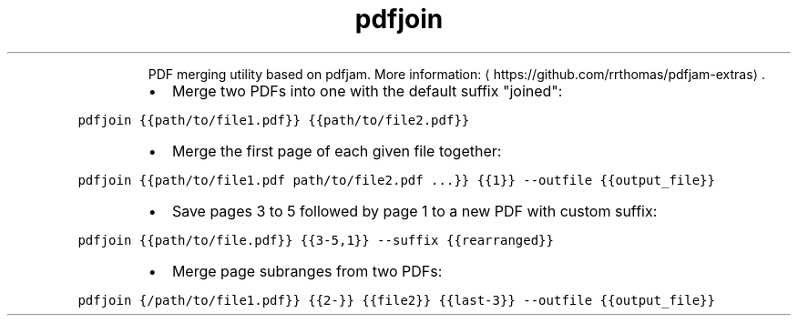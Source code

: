 .TH pdfjoin
.PP
.RS
PDF merging utility based on pdfjam.
More information: \[la]https://github.com/rrthomas/pdfjam-extras\[ra]\&.
.RE
.RS
.IP \(bu 2
Merge two PDFs into one with the default suffix "joined":
.RE
.PP
\fB\fCpdfjoin {{path/to/file1.pdf}} {{path/to/file2.pdf}}\fR
.RS
.IP \(bu 2
Merge the first page of each given file together:
.RE
.PP
\fB\fCpdfjoin {{path/to/file1.pdf path/to/file2.pdf ...}} {{1}} \-\-outfile {{output_file}}\fR
.RS
.IP \(bu 2
Save pages 3 to 5 followed by page 1 to a new PDF with custom suffix:
.RE
.PP
\fB\fCpdfjoin {{path/to/file.pdf}} {{3\-5,1}} \-\-suffix {{rearranged}}\fR
.RS
.IP \(bu 2
Merge page subranges from two PDFs:
.RE
.PP
\fB\fCpdfjoin {/path/to/file1.pdf}} {{2\-}} {{file2}} {{last\-3}} \-\-outfile {{output_file}}\fR
